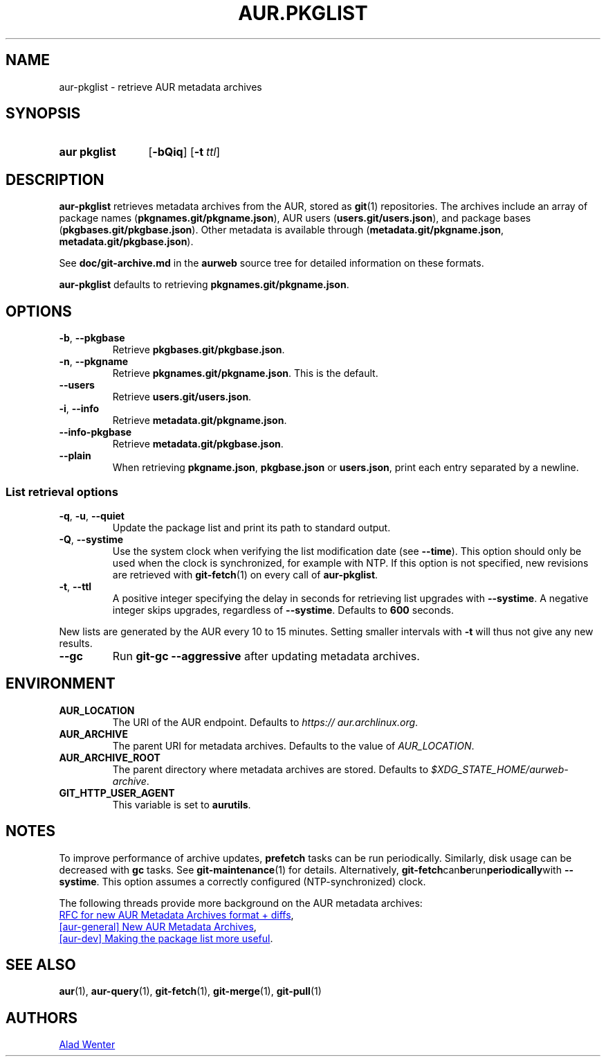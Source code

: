 .TH AUR.PKGLIST 1 2022-09-13 AURUTILS
.SH NAME
aur\-pkglist \- retrieve AUR metadata archives
.
.SH SYNOPSIS
.SY "aur pkglist"
.OP \-bQiq
.OP \-t ttl
.YS
.
.SH DESCRIPTION
.B aur\-pkglist
retrieves metadata archives from the AUR, stored as
.BR git (1)
repositories. The archives include an array of package names
.RB ( pkgnames.git/pkgname.json ),
AUR users
.RB ( users.git/users.json ),
and
package bases
.RB ( pkgbases.git/pkgbase.json ).
Other metadata is available through
.RB ( metadata.git/pkgname.json ,
.BR metadata.git/pkgbase.json ).
.PP
See
.B doc/git\-archive.md
in the
.B aurweb
source tree for detailed information on these formats.
.PP
.B aur\-pkglist
defaults to retrieving
.BR pkgnames.git/pkgname.json .
.
.SH OPTIONS
.TP
.BR \-b ", " \-\-pkgbase
Retrieve
.BR pkgbases.git/pkgbase.json .
.
.TP
.BR \-n ", " \-\-pkgname
Retrieve
.BR pkgnames.git/pkgname.json .
This is the default.
.
.TP
.B \-\-users
Retrieve
.BR users.git/users.json .
.
.TP
.BR \-i ", " \-\-info
Retrieve
.BR metadata.git/pkgname.json .
.
.TP
.BR \-\-info\-pkgbase
Retrieve
.BR metadata.git/pkgbase.json .
.
.TP
.BR \-\-plain
When retrieving
.BR pkgname.json ,
.BR pkgbase.json
or
.BR users.json ,
print each entry separated by a newline.
.
.SS List retrieval options
.TP
.BR \-q ", " \-u ", " \-\-quiet
Update the package list and print its path to standard output.
.
.TP
.BR \-Q ", " \-\-systime
Use the system clock when verifying the list modification date (see
.BR \-\-time ).
This option should only be used when the clock is synchronized, for example with
NTP. If this option is not specified, new revisions are retrieved with
.BR git\-fetch (1)
on every call of
.BR aur\-pkglist .
.
.TP
.BR \-t ", " \-\-ttl
A positive integer specifying the delay in seconds for retrieving list upgrades with
.BR \-\-systime .
A negative integer skips upgrades, regardless of
.BR \-\-systime .
Defaults to
.B 600
seconds.
.PP
New lists are generated by the AUR every 10 to 15 minutes. Setting smaller
intervals with
.B \-t
will thus not give any new results.
.
.TP
.BR \-\-gc
Run
.B git\-gc \-\-aggressive
after updating metadata archives.
.
.SH ENVIRONMENT
.TP
.B AUR_LOCATION
The URI of the AUR endpoint. Defaults to
.IR https://\:aur.archlinux.org .
.
.TP
.B AUR_ARCHIVE
The parent URI for metadata archives. Defaults to the value of
.IR AUR_LOCATION .
.
.TP
.B AUR_ARCHIVE_ROOT
The parent directory where metadata archives are stored. Defaults to
.IR $XDG_STATE_HOME/aurweb\-archive .
.
.TP
.B GIT_HTTP_USER_AGENT
This variable is set to
.BR aurutils .
.
.SH NOTES
To improve performance of archive updates,
.B prefetch
tasks can be run periodically. Similarly, disk usage can be decreased with
.B gc
tasks. See
.BR git\-maintenance (1)
for details. Alternatively,
.BR git\-fetch can be run periodically with
.BR \-\-systime .
This option assumes a correctly configured (NTP-synchronized) clock.
.PP
The following threads provide more background on the AUR metadata archives:
.PP
.UR https://\:gitlab.archlinux.org/\:archlinux/\:aurweb/\:-/\:issues/\:172
RFC for new AUR Metadata Archives format + diffs
.UE ,
.PP
.UR https://lists.archlinux.org/pipermail/aur-general/2021-November/036659.html
[aur\-general] New AUR Metadata Archives
.UE ,
.PP
.UR https://\:lists.archlinux.org/\:pipermail/\:aur-dev/\:2016-May/\:004036.html
[aur\-dev] Making the package list more useful
.UE .
.
.SH SEE ALSO
.ad l
.nh
.BR aur (1),
.BR aur\-query (1),
.BR git\-fetch (1),
.BR git\-merge (1),
.BR git\-pull (1)
.
.SH AUTHORS
.MT https://github.com/AladW
Alad Wenter
.ME
.
.\" vim: set textwidth=72:
